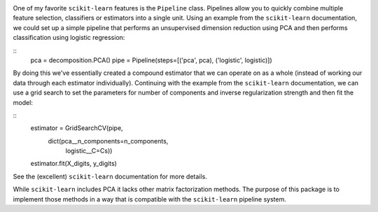 .. image:: https://travis-ci.org/andrewjlm/mftransformers.svg?branch=master
  :target: https://travis-ci.org/andrewjlm/mftransformers

One of my favorite ``scikit-learn`` features is the ``Pipeline`` class.
Pipelines allow you to quickly combine multiple feature selection, classifiers
or estimators into a single unit. Using an example from the ``scikit-learn``
documentation, we could set up a simple pipeline that performs an unsupervised
dimension reduction using PCA and then performs classification using logistic
regression:

::
   pca = decomposition.PCA()
   pipe = Pipeline(steps=[('pca', pca), ('logistic', logistic)])

By doing this we've essentially created a compound estimator that we can operate
on as a whole (instead of working our data through each estimator individually).
Continuing with the example from the ``scikit-learn`` documentation, we can use
a grid search to set the parameters for number of components and inverse
regularization strength and then fit the model:

::
   estimator = GridSearchCV(pipe,
                            dict(pca__n_components=n_components,
                                 logistic__C=Cs))
   estimator.fit(X_digits, y_digits)

See the (excellent) ``scikit-learn`` documentation for more details.

While ``scikit-learn`` includes PCA it lacks other matrix factorization methods.
The purpose of this package is to implement those methods in a way that is
compatible with the ``scikit-learn`` pipeline system.
